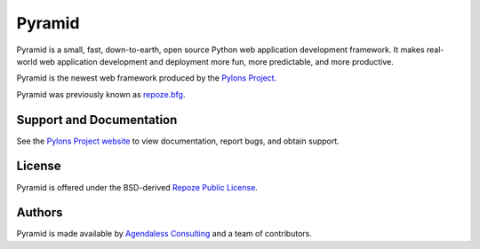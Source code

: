 Pyramid
=======

Pyramid is a small, fast, down-to-earth, open source Python web application
development framework. It makes real-world web application development and
deployment more fun, more predictable, and more productive.

Pyramid is the newest web framework produced by the `Pylons Project
<http://pylonsproject.org/>`_.

Pyramid was previously known as `repoze.bfg <http://bfg.repoze.org>`_.

Support and Documentation
-------------------------

See the `Pylons Project website <http://pylonsproject.org/>`_ to view
documentation, report bugs, and obtain support.

License
-------

Pyramid is offered under the BSD-derived `Repoze Public License
<http://repoze.org/license.html>`_.

Authors
-------

Pyramid is made available by `Agendaless Consulting <http://agendaless.com>`_
and a team of contributors.

